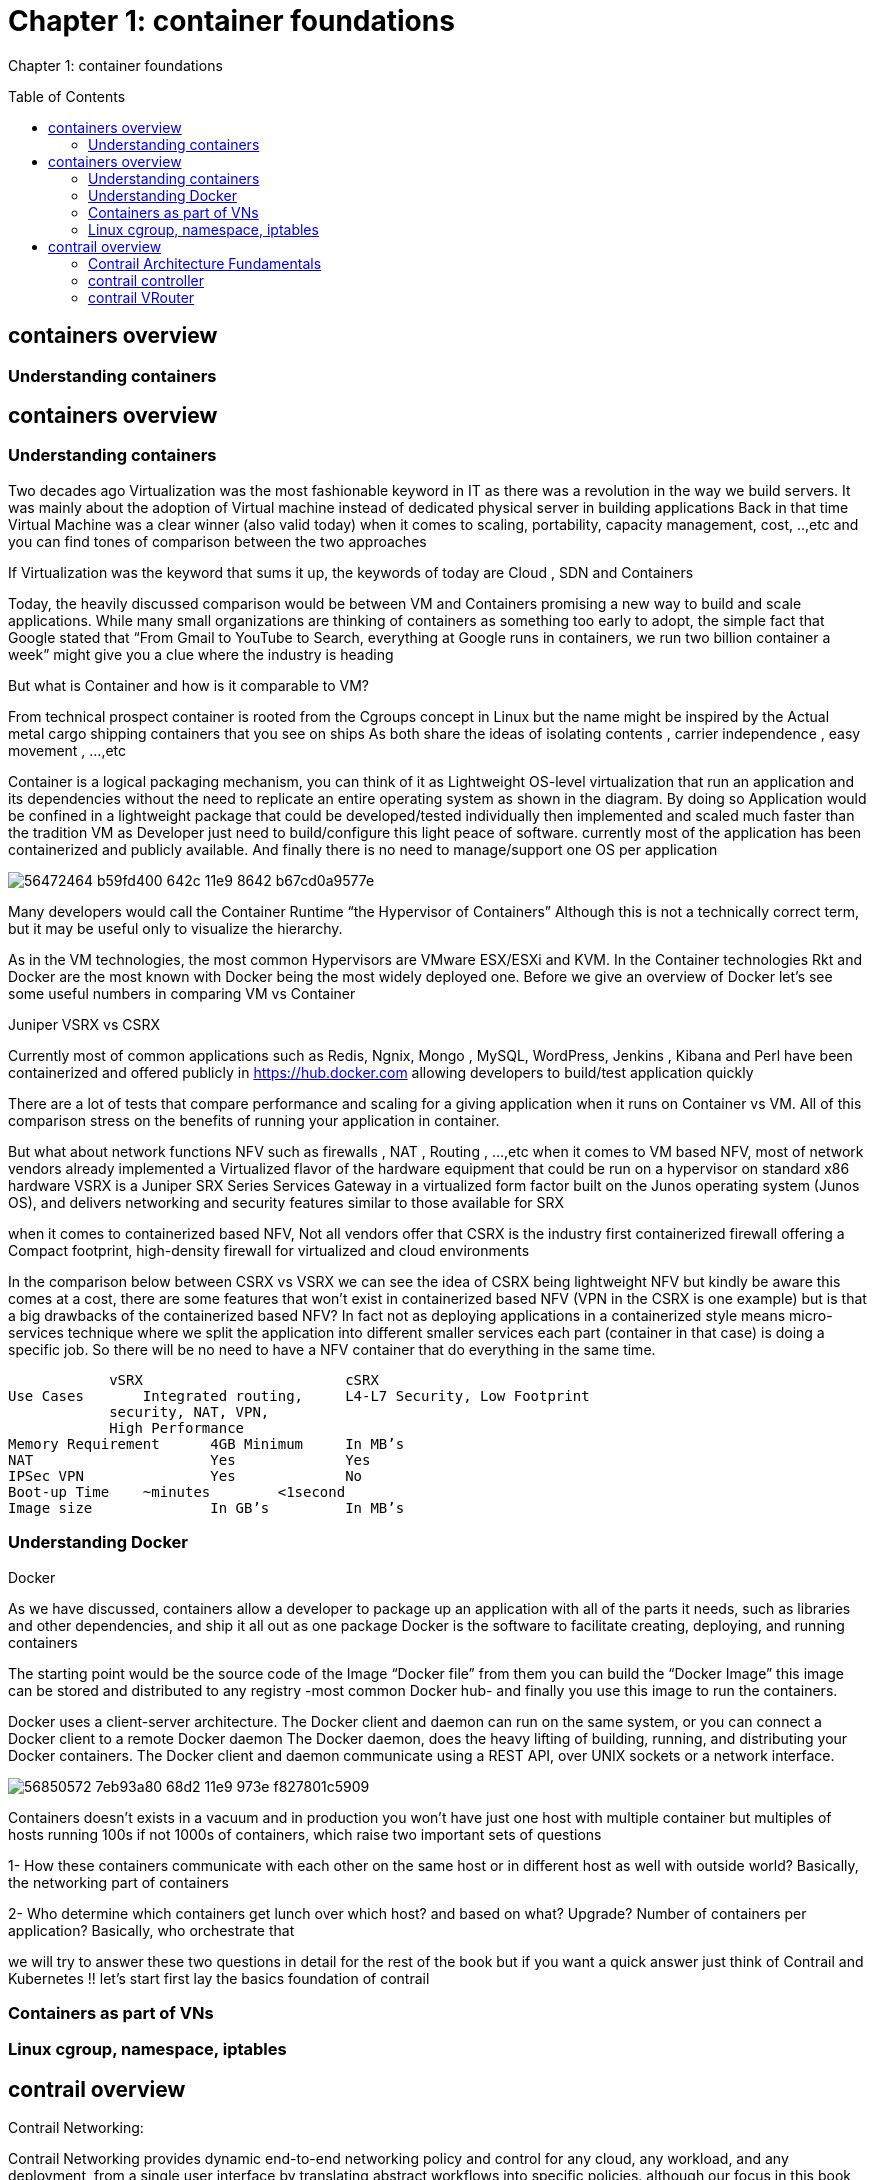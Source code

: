 = Chapter 1: container foundations
:toc:
:toc-placement: preamble
:source-highlighter: pygments
:source-highlighter: coderay
:source-highlighter: prettify
:highlightjs-theme: googlecode
:coderay-linenums-mode: table
:coderay-linenums-mode: inline

Chapter 1: container foundations

== containers overview

=== Understanding containers

== containers overview

=== Understanding containers

Two decades ago Virtualization was the most fashionable keyword in IT as there was a revolution in the way we build servers. It was mainly about the adoption of Virtual machine instead of dedicated physical server in building applications  
Back in that time Virtual Machine was a clear winner (also valid today)  when it comes to scaling, portability, capacity management, cost, ..,etc  and you can find tones of comparison between the two approaches  

If Virtualization was the keyword that sums it up, the keywords of today are Cloud , SDN and Containers  

Today, the heavily discussed comparison would be between VM and Containers promising a new way to build and scale applications.
While many small organizations are thinking of containers as something too early to adopt, the simple fact that Google stated that “From Gmail to YouTube to Search, everything at Google runs in containers, we run two billion container a week” might give you a clue where the industry is heading 


But what is Container and how is it comparable to VM?

From technical prospect container is rooted from the Cgroups concept in Linux but the name might be inspired by the Actual metal cargo shipping containers that you see on ships 
As both share the ideas of isolating contents , carrier independence , easy movement , …,etc 

Container is a logical packaging mechanism, you can think of it as Lightweight OS-level virtualization that run an application and its dependencies without the need to replicate an entire operating system as shown in the diagram. By doing so Application would be confined in a lightweight package that could be developed/tested individually then implemented and scaled much faster than the tradition VM as Developer just need to build/configure this light peace of software. currently most of the application has been containerized and publicly available. And finally there is no need to manage/support one OS per application 

image::https://user-images.githubusercontent.com/2038044/56472464-b59fd400-642c-11e9-8642-b67cd0a9577e.png[]


Many developers would call the Container Runtime “the Hypervisor of Containers” Although this is not a technically correct term, but it may be useful only to visualize the hierarchy.

As in the VM technologies, the most common Hypervisors are VMware ESX/ESXi and KVM. In the Container technologies Rkt and Docker are the most known with Docker being the most widely deployed one. 
Before we give an overview of Docker let’s see some useful numbers in comparing VM vs Container 
 
Juniper VSRX vs CSRX 

Currently most of common applications such as Redis, Ngnix, Mongo , MySQL, WordPress, Jenkins , Kibana and Perl have been containerized and offered publicly in https://hub.docker.com allowing developers to build/test application quickly 

There are a lot of tests that compare performance and scaling for a giving application when it runs on Container vs VM. All of this comparison stress on the benefits of running your application in container.

But what about network functions NFV such as firewalls , NAT , Routing , …,etc 
when it comes to VM based NFV, most of network vendors already implemented a Virtualized flavor of the hardware equipment that could be run on a hypervisor on standard x86 hardware
VSRX is a Juniper SRX Series Services Gateway in a virtualized form factor built on the Junos operating system (Junos OS), and delivers networking and security features similar to 
those available for SRX

when it comes to containerized based NFV, Not all vendors offer that 
CSRX is the industry first containerized firewall offering a Compact footprint, high-density firewall for virtualized and cloud environments 

In the comparison below between CSRX vs VSRX we can see the idea of CSRX being lightweight NFV but kindly be aware this comes at a cost, there are some features that won’t exist in containerized based NFV (VPN in the CSRX is one example) but is that a big drawbacks of the containerized based NFV?
In fact not as deploying applications in a containerized style means micro-services technique where we split the application into different smaller services each part (container in that case)  is doing a specific job. So there will be no need to have a NFV container that do everything in the same time.


                vSRX	                cSRX
    Use Cases	Integrated routing, 	L4-L7 Security, Low Footprint
                security, NAT, VPN, 
                High Performance
    Memory Requirement	4GB Minimum	In MB’s
    NAT	                Yes	        Yes
    IPSec VPN	        Yes	        No
    Boot-up Time	~minutes	<1second
    Image size	        In GB’s	        In MB’s


=== Understanding Docker

Docker

As we have discussed, containers allow a developer to package up an application with all of the parts it needs, such as libraries and other dependencies, and ship it all out as one package
Docker is the software to facilitate creating, deploying, and running containers 

The starting point would be the source code of the Image “Docker file” from them you can build the “Docker Image” this image can be stored and distributed to any registry -most common Docker hub- and finally you use this image to run the containers.

Docker uses a client-server architecture. The Docker client and daemon can run on the same system, or you can connect a Docker client to a remote Docker daemon
The Docker daemon, does the heavy lifting of building, running, and distributing your Docker containers. The Docker client and daemon communicate using a REST API, over UNIX sockets or a network interface.

image::https://user-images.githubusercontent.com/2038044/56850572-7eb93a80-68d2-11e9-973e-f827801c5909.png[]

Containers doesn’t exists in a vacuum and in production you won’t have just one host with multiple container but multiples of hosts running 100s if not 1000s of containers,
 which raise two important sets of questions 

1- How these containers communicate with each other on the same host or in different host as well with outside world? Basically, the networking part of containers 

2- Who determine which containers get lunch over which host? and based on what? Upgrade? Number of containers per application? Basically, who orchestrate that 


we will try to answer these two questions in detail for the rest of the book but if you want a quick answer just think of Contrail and Kubernetes !!
let’s start first lay the basics foundation of contrail 



=== Containers as part of VNs

=== Linux cgroup, namespace, iptables



== contrail overview 

Contrail Networking:

Contrail Networking provides dynamic end-to-end networking policy and control for any cloud, any workload, and any deployment, from a single user interface by translating abstract workflows into specific policies.
although our focus in this book would be building a secure container network orchestrated by Kubernetes but contrail can build Virtual networks that integrate container, VM and BMS
but what is virtual network ?
Virtual Networks (VNs) are a key concept in the Contrail System. Virtual networks are logical constructs implemented on top of the physical networks. Virtual networks are used to replace VLAN-based isolation and provide multi-tenancy in a virtualized data center. Each tenant or an application can have one or more virtual networks. Each virtual network is isolated from all the other virtual networks unless explicitly allowed by security policy.
Virtual networks can be extended to physical networks using a gateway. Finally, Virtual networks are used to implement Network Function Virtualization (NFV) and service chaining.
as explained in the diagram where Network operate only deal with the logical abstraction of the network then contrail do the heavy lifting of building polices, exchanging routes, building tunnels on the physical topology. 


image::https://user-images.githubusercontent.com/2038044/56851379-782fc080-68dc-11e9-80f0-5a0117ac1226.png[]
image::https://user-images.githubusercontent.com/2038044/56851391-9dbcca00-68dc-11e9-8e12-835911a46e5c.png[]

=== Contrail Architecture Fundamentals 

Contrail Networking Architecture:

Contrail run in Logically centralized, physically distributed model as it has two main components, Contrail controller and Contrail vrouter 
the Controller is the Control and management plane that Collects/presents analytics 
and Manages/configures the vrouter
Contrail vrouter is the Forwarding plane that Provides Layer 2/3 services , Distributed firewall capabilities and  Implements policies between virtual networks  

Contrail integrates with many orchestrator such as OpenStack , VMware , Kubernetes , OpenShift and Mesos and use multiple protocols to provide SDN to these orchestrators as shown in the diagram where 

XMPP : Extensible Messaging and Presence Protocol (XMPP) is an open XML technology for real-time communication defined in RFC 6120, in Contrail it offers two main functionality, distributing routing information and pushing configuration, which are similar to what IBGP do in MPLS VPNs model plus NETCONF in device management. XMPP is also used to exchange operational state, statistics, logs and events 

MPLSoGRE/UDP or VXLAN: are three different kind of overlay tunnels to carry traffic over IP network. They are all IP-UDP packet but in VXLAN we use the VNI values in VXLAN header for segmentation where in MPLSoGRE and MPLSoUDP we use the MPLS label value for segmentation 

BGP: is used to exchange router with physical router and in same case Contrail device manager can use Netconf to configure this Gateway

EVPN: Ethernet VPN is a standards-based technology RFC 7432 that provides virtual multipoint bridged connectivity between different Layer 2 domains over an IP network.
Contrail controller exchange EVPN routes with TOR switches (acting as L2 VXLAN GW) to offer faster recovery with active-active VXLAN forwarding 

OVSDB: Open vSwitch Database is a standards-based control protocol used to configure ToR switch and to import dynamically-learned addresses with VXLAN in the data plane.

To simplify the relation between contrail vrouter, contrail controller and the IP Fabric from the prospective of the Architecture prospective, let’s compare it to MPLS VPN model in any services provider  
vrouter is like PE router and the VM/container is like CE but vrouter is just a slave of contrail controller. and when it comes to BMS the TOR would be the PE 

image::https://user-images.githubusercontent.com/2038044/56851395-b1683080-68dc-11e9-84b0-f7fbfe00b1bc.png[]

=== contrail controller

=== contrail VRouter

Contrail vrouter on the compute node/host:

Any container needs a compute node to host it. This host could be a BMS in your DC, or a VM (VM either in your DC or in public cloud). In this book, we will be using compute nodes hosted in AWS

for a compute node in the default docker setup, containers on the same host communicate with each other as well with other containers/services hosted on other host with Docker bridge
but with contrail networking, on each compute the vrouter creates VRF per virtual network 
offering long list of feature as will discuss 
 
From the prospective of control plane the vrouter relay on XMPP to 

* Exchange routes
* Receive low-level configuration (routing instances and forwarding policy) 
* Report analytics (logs, statistics, and events)
* Install forwarding state into the forwarding plane.

From the prospective of data plan the vrouter would 

* Apply forwarding policy for the first packet of each new flow then install a flow entry in the flow table of the forwarding plan.
* Proxy DHCP, ARP, and DNS. 
* Encapsulating/decapsulating packets sent to or received from the overlay network.
* Assign received packet from the overlay network to a routing instance based on the MPLS label or Virtual Network Identifier (VNI).
* Forwarding the packer after a Destination address lookup (IP or MAC) in the Forwarding Information Base (FIB) 

image::https://user-images.githubusercontent.com/2038044/56898486-2794a080-6a5f-11e9-9fd1-64d5275cbce3.png[]


